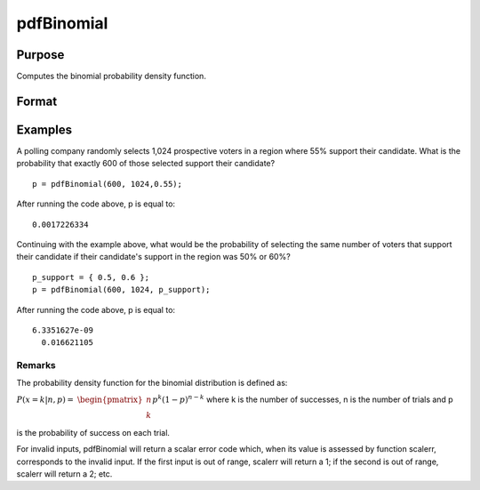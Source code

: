 
pdfBinomial
==============================================

Purpose
----------------

Computes the binomial probability density function.

Format
----------------
.. function:: pdfBinomial(successes,trials,prob)

    :param successes: Nx1 vector or scalar. successes must be a positive number and < trials
    :type successes: NxK matrix

    :param trials: ExE conformable with successes. trials must be > successes.
    :type trials: TODO

    :param prob: The probability of success on any given trial. ExE conformable with  successes. 0 < prob < 1.
    :type prob: TODO

    :returns: p (*The probability of the specified number of successes*), NxK matrix, Nx1 vector or scalar.

Examples
----------------
A polling company randomly selects 1,024 prospective voters in a region where 55% support their candidate. What is the probability that exactly 600 of those selected support their candidate?

::

    p = pdfBinomial(600, 1024,0.55);

After running the code above, p is equal to:

::

    0.0017226334

Continuing with the example above, what would be the probability of selecting the same number of voters that support their candidate if their candidate's support in the region was 50% or 60%?

::

    p_support = { 0.5, 0.6 };
    p = pdfBinomial(600, 1024, p_support);

After running the code above, p is equal to:

::

    6.3351627e-09 
      0.016621105

Remarks
+++++++

The probability density function for the binomial distribution is
defined as:

:math:`P\left( x = k \middle| n,p \right) =`
:math:`\begin{pmatrix}
n \\
k \\
\end{pmatrix}p^{k}\left( 1 - p \right)^{n - k}`
where k is the number of successes, n is the number of trials and p is
the probability of success on each trial.

For invalid inputs, pdfBinomial will return a scalar error code which,
when its value is assessed by function scalerr, corresponds to the
invalid input. If the first input is out of range, scalerr will return a
1; if the second is out of range, scalerr will return a 2; etc.

.. seealso:: Functions :func:`cdfBinomial`, :func:`cdfBinomialInv`
